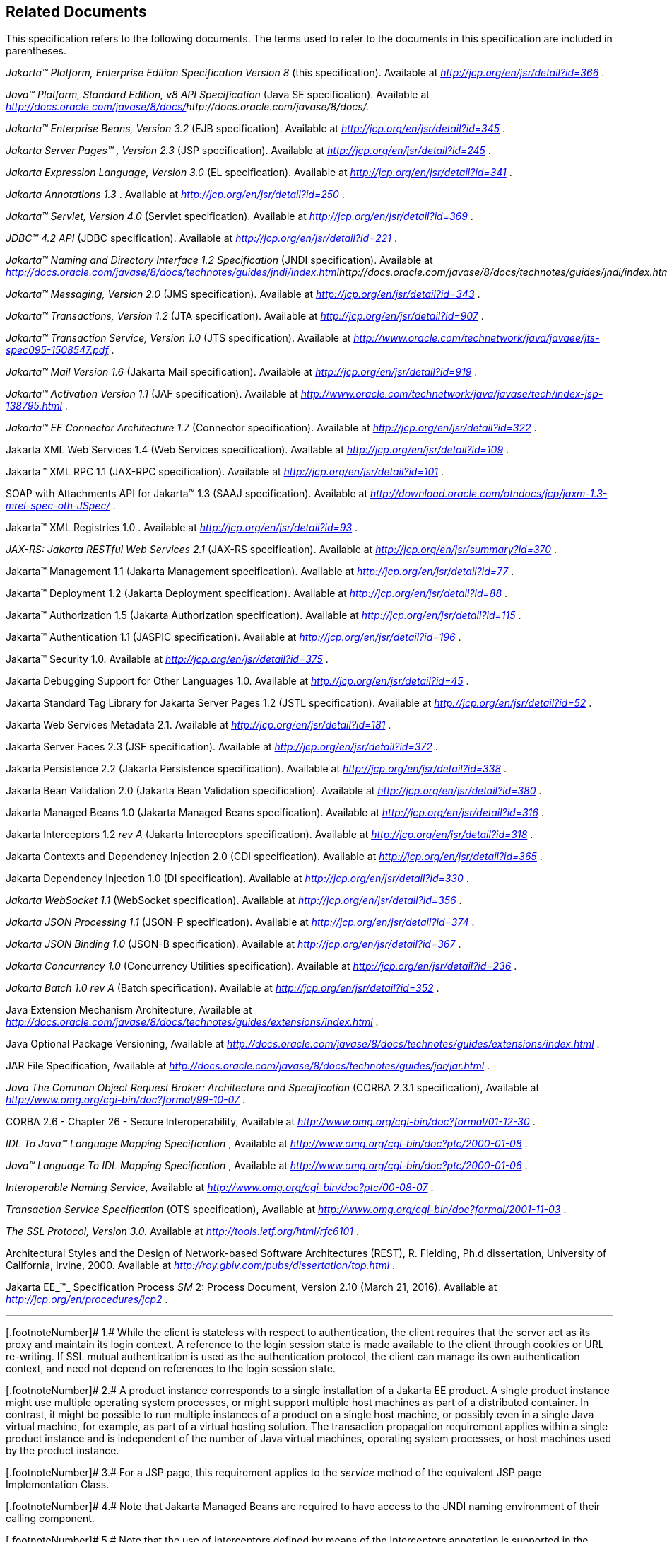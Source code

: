 == Related Documents

This specification refers to the following
documents. The terms used to refer to the documents in this
specification are included in parentheses.

_Jakarta™ Platform, Enterprise Edition
Specification Version 8_ (this specification). Available at
_http://jcp.org/en/jsr/detail?id=366_ .

_Java™ Platform, Standard Edition, v8 API
Specification_ (Java SE specification). Available at
_http://docs.oracle.com/javase/8/docs/[]http://docs.oracle.com/javase/8/docs/._

_Jakarta™  Enterprise Beans, Version
3.2_ (EJB specification). Available at
_http://jcp.org/en/jsr/detail?id=345_ .

_Jakarta Server Pages™ , Version 2.3_
(JSP specification). Available at _http://jcp.org/en/jsr/detail?id=245_
.

_Jakarta Expression Language, Version
3.0_ (EL specification). Available at
_http://jcp.org/en/jsr/detail?id=341_ .

_Jakarta Annotations
 1.3_ . Available at _http://jcp.org/en/jsr/detail?id=250_
.

_Jakarta™ Servlet, Version 4.0_
(Servlet specification). Available at
_http://jcp.org/en/jsr/detail?id=369_ .

_JDBC™ 4.2 API_ (JDBC specification). Available
at _http://jcp.org/en/jsr/detail?id=221_ .

_Jakarta™ Naming and Directory Interface 1.2
Specification_ (JNDI specification). Available at
_http://docs.oracle.com/javase/8/docs/technotes/guides/jndi/index.html[]http://docs.oracle.com/javase/8/docs/technotes/guides/jndi/index.html._

_Jakarta™ Messaging, Version 2.0_ (JMS
specification). Available at _http://jcp.org/en/jsr/detail?id=343_ .

_Jakarta™ Transactions, Version 1.2_ (JTA
specification). Available at _http://jcp.org/en/jsr/detail?id=907_ .

_Jakarta™ Transaction Service, Version 1.0_ (JTS
specification). Available at
_http://www.oracle.com/technetwork/java/javaee/jts-spec095-1508547.pdf_
.

_Jakarta™ Mail Version 1.6_
(Jakarta Mail specification). Available at
_http://jcp.org/en/jsr/detail?id=919_ .

_Jakarta™ Activation
Version 1.1_ (JAF specification). Available at
_http://www.oracle.com/technetwork/java/javase/tech/index-jsp-138795.html_
.

_Jakarta™ EE Connector Architecture 1.7_
(Connector specification). Available at
_http://jcp.org/en/jsr/detail?id=322_ .

Jakarta XML Web Services 1.4 (Web Services
specification). Available at _http://jcp.org/en/jsr/detail?id=109_ .

Jakarta™ XML RPC 1.1 (JAX-RPC
specification). Available at _http://jcp.org/en/jsr/detail?id=101_ .

SOAP with Attachments API for Jakarta™ 1.3 (SAAJ
specification). Available at
_http://download.oracle.com/otndocs/jcp/jaxm-1.3-mrel-spec-oth-JSpec/_ .

Jakarta™ XML Registries 1.0 
. Available at _http://jcp.org/en/jsr/detail?id=93_ .

_JAX-RS: Jakarta RESTful Web
Services 2.1_ (JAX-RS specification). Available at
_http://jcp.org/en/jsr/summary?id=370_ .

Jakarta™ Management 1.1 (Jakarta Management specification). Available at
_http://jcp.org/en/jsr/detail?id=77_ .

Jakarta™ Deployment 1.2 (Jakarta Deployment specification). Available at
_http://jcp.org/en/jsr/detail?id=88_ .

Jakarta™ Authorization 1.5 (Jakarta Authorization specification). Available at
_http://jcp.org/en/jsr/detail?id=115_ .

Jakarta™ Authentication
1.1 (JASPIC specification). Available at
_http://jcp.org/en/jsr/detail?id=196_ .

Jakarta™ Security 1.0. Available at
_http://jcp.org/en/jsr/detail?id=375_ .

Jakarta Debugging Support for Other Languages 1.0.
Available at _http://jcp.org/en/jsr/detail?id=45_ .

Jakarta Standard Tag Library for Jakarta Server Pages 1.2
(JSTL specification). Available at _http://jcp.org/en/jsr/detail?id=52_
.

Jakarta Web Services Metadata 2.1. 
Available at _http://jcp.org/en/jsr/detail?id=181_ .

Jakarta Server Faces 2.3 (JSF specification).
Available at _http://jcp.org/en/jsr/detail?id=372_ .

Jakarta Persistence 2.2 (Jakarta Persistence
specification). Available at _http://jcp.org/en/jsr/detail?id=338_ .

Jakarta Bean Validation 2.0 (Jakarta Bean Validation
specification). Available at _http://jcp.org/en/jsr/detail?id=380_ .

Jakarta Managed Beans 1.0 (Jakarta Managed Beans
specification). Available at _http://jcp.org/en/jsr/detail?id=316_ .

Jakarta Interceptors 1.2 _rev A_ (Jakarta Interceptors
specification). Available at _http://jcp.org/en/jsr/detail?id=318_ .

Jakarta Contexts and Dependency Injection 2.0
(CDI specification). Available at
_http://jcp.org/en/jsr/detail?id=365_ .

Jakarta Dependency Injection 1.0 (DI
specification). Available at _http://jcp.org/en/jsr/detail?id=330_ .

_Jakarta WebSocket 1.1_ (WebSocket
specification). Available at _http://jcp.org/en/jsr/detail?id=356_ .

_Jakarta JSON Processing 1.1_ (JSON-P
specification). Available at _http://jcp.org/en/jsr/detail?id=374_ .

_Jakarta JSON Binding 1.0_ (JSON-B
specification). Available at _http://jcp.org/en/jsr/detail?id=367_ .

_Jakarta Concurrency 1.0_
(Concurrency Utilities specification). Available at
_http://jcp.org/en/jsr/detail?id=236_ .

_Jakarta Batch 1.0
rev A_ (Batch specification). Available at
_http://jcp.org/en/jsr/detail?id=352_ .

Java Extension Mechanism Architecture, Available at
_http://docs.oracle.com/javase/8/docs/technotes/guides/extensions/index.html_
.

Java Optional Package Versioning, Available at
_http://docs.oracle.com/javase/8/docs/technotes/guides/extensions/index.html_
.

JAR File Specification, Available at
_http://docs.oracle.com/javase/8/docs/technotes/guides/jar/jar.html_ .

_Java The Common Object Request Broker: Architecture
and Specification_ (CORBA 2.3.1 specification), Available at
_http://www.omg.org/cgi-bin/doc?formal/99-10-07_ .

CORBA 2.6 - Chapter 26 - Secure
Interoperability, Available at
_http://www.omg.org/cgi-bin/doc?formal/01-12-30_ .

_IDL To Java™ Language Mapping Specification_ ,
Available at _http://www.omg.org/cgi-bin/doc?ptc/2000-01-08_ .

_Java™ Language To IDL Mapping Specification_ ,
Available at _http://www.omg.org/cgi-bin/doc?ptc/2000-01-06_ .

_Interoperable Naming Service,_ Available at
_http://www.omg.org/cgi-bin/doc?ptc/00-08-07_ .

_Transaction Service Specification_ (OTS
specification), Available at
_http://www.omg.org/cgi-bin/doc?formal/2001-11-03_ .

_The SSL Protocol, Version 3.0._ Available at
_http://tools.ietf.org/html/rfc6101_ .

Architectural Styles and the Design of
Network-based Software Architectures (REST), R. Fielding, Ph.d
dissertation, University of California, Irvine, 2000. Available at
_http://roy.gbiv.com/pubs/dissertation/top.html_ .

Jakarta EE_™_ Specification Process
_SM_ 2: Process Document, Version 2.10 (March 21, 2016). Available at
_http://jcp.org/en/procedures/jcp2_ .







'''''

[.footnoteNumber]# 1.# [[a3648]]While the client is
stateless with respect to authentication, the client requires that the
server act as its proxy and maintain its login context. A reference to
the login session state is made available to the client through cookies
or URL re-writing. If SSL mutual authentication is used as the
authentication protocol, the client can manage its own authentication
context, and need not depend on references to the login session state.

[.footnoteNumber]# 2.# [[a3649]]A product instance
corresponds to a single installation of a Jakarta EE product. A single
product instance might use multiple operating system processes, or might
support multiple host machines as part of a distributed container. In
contrast, it might be possible to run multiple instances of a product on
a single host machine, or possibly even in a single Java virtual
machine, for example, as part of a virtual hosting solution. The
transaction propagation requirement applies within a single product
instance and is independent of the number of Java virtual machines,
operating system processes, or host machines used by the product
instance.

[.footnoteNumber]# 3.# [[a3650]]For a JSP page, this
requirement applies to the _service_ method of the equivalent JSP page
Implementation Class.

[.footnoteNumber]# 4.# [[a3651]]Note that Jakarta
Managed Beans are required to have access to the JNDI naming environment
of their calling component.

[.footnoteNumber]# 5.# [[a3652]]Note that the use of
interceptors defined by means of the Interceptors annotation is
supported in the absence of CDI for Jakarta EJB and Managed Bean components.

[.footnoteNumber]# 6.# [[a3653]]See the JSF
specification section “JSF Managed Classes and Jakarta EE Annotations” for
a list of these managed classes.

[.footnoteNumber]# 7.# [[a3654]]Resource and CDI
injection is supported only in JAX-RS components managed by CDI.

[.footnoteNumber]# 8.# [[a3655]]Interceptors cannot be
bound to other interceptors.

[.footnoteNumber]# 9.# [[a3656]]See the CDI
specification for requirements related to resource injection in CDI
managed beans.

[.footnoteNumber]# 10.# [[a3657]]We use this term to
refer to classes that become managed beans per the rules in the CDI
specification, thus excluding managed beans declared using the
_ManagedBean_ annotation as well as Jakarta EJB session beans, both of which
would be managed beans even in the absence of CDI.

[.footnoteNumber]# 11.# [[a3658]]Interceptors cannot
be bound to decorators.

[.footnoteNumber]# 12.# [[a3659]]Connections obtained
from the same resource manager connection factory through a different
resource manager connection factory reference may be shareable.

[.footnoteNumber]# 13.# [[a3660]]Note that the
Deployer is not prohibited from overriding the resource address.

[.footnoteNumber]# 14.# [[a3661]]Client APIs only.

[.footnoteNumber]# 15.# [[a3662]]Jakarta EJB entity beans and
associated Jakarta EJB QL only.

[.footnoteNumber]# 16.# [[a3663]]IIOP
interoperability, including Jakarta EJB 2.x and 1.x client view.

[.footnoteNumber]# 17.# [[a3664]]See
link:#a2730[See Jakarta™ Platform,
Enterprise Edition Deployment API 1.2 Requirements (Optional)] for
details.

[.footnoteNumber]# 18.# [[a3665]]Note that a component
specification is permitted to specify an exception to this in order to
accommodate interface type dependencies—for example, the Jakarta EJB
SessionContext dependency on the javax.xml.rpc.handler.MessageContext
type.

[.footnoteNumber]# 19.# [[a3666]]The FilePermission *
specifically refers to all files under the current directory.

[.footnoteNumber]# 20.# [[a3667]](For Web components
only.) It must be possible to grant FilePermission for the tempdir
provided to web components through the ServletContext regardless of its
physical location. In addition, it must be possible to grant
FilePermission for the tempdir without granting it for all files under
the current directory.

[.footnoteNumber]# 21.# [[a3668]]It must be possible
to deploy an application module such that no instances of
java.lang.RuntimePermission are granted to the components in the
application module except those with a target of loadlibrary.* for any
specific library or a target of queuePrintJob. Ideally a container would
be capable of restricting those as well, but that is not a requirement.

[.footnoteNumber]# 22.# [[a3669]]It must be possible
to deploy an application module such that no instances of
java.util.PropertyPermission are granted that allow writing any
property.
